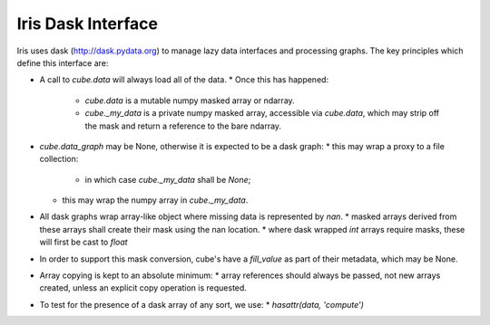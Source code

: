 Iris Dask Interface
*******************

Iris uses dask (http://dask.pydata.org) to manage lazy data interfaces and processing graphs.  The key principles which define this interface are:

* A call to `cube.data` will always load all of the data.
  * Once this has happened:
    * `cube.data` is a mutable numpy masked array or ndarray.
    * `cube._my_data` is a private numpy masked array, accessible via `cube.data`, which may strip off the mask and return a reference to the bare ndarray.
* `cube.data_graph` may be None, otherwise it is expected to be a dask graph:
  * this may wrap a proxy to a file collection:
    * in which case `cube._my_data` shall be `None`;
  * this may wrap the numpy array in `cube._my_data`.
* All dask graphs wrap array-like object where missing data is represented by `nan`.
  * masked arrays derived from these arrays shall create their mask using the nan location.
  * where dask wrapped `int` arrays require masks, these will first be cast to `float`
* In order to support this mask conversion, cube's have a `fill_value` as part of their metadata, which may be None.
* Array copying is kept to an absolute minimum:
  * array references should always be passed, not new arrays created, unless an explicit copy operation is requested.
* To test for the presence of a dask array of any sort, we use:
  * `hasattr(data, 'compute')`
